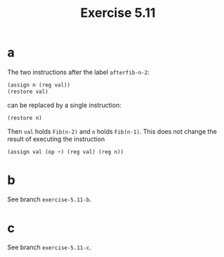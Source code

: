 #+title: Exercise 5.11

* a

The two instructions after the label ~afterfib-n-2~:

#+begin_src scheme
  (assign n (reg val))
  (restore val)
#+end_src

can be replaced by a single instruction:

#+begin_src scheme
  (restore n)
#+end_src

Then ~val~ holds ~Fib(n-2)~ and ~n~ holds ~Fib(n-1)~. This does not change the
result of executing the instruction

#+begin_src scheme
  (assign val (op +) (reg val) (reg n))
#+end_src

* b

See branch =exercise-5.11-b=.

* c

See branch =exercise-5.11-c=.
